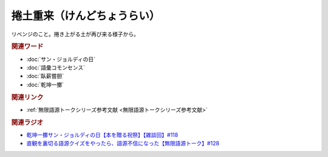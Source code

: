 捲土重来（けんどちょうらい）
==========================================
.. glossary::
    捲土重来（けんどちょうらい） : け

リベンジのこと。捲き上がる土が再び来る様子から。

.. rubric:: 関連ワード
* :doc:`サン・ジョルディの日` 
* :doc:`語彙コモンセンス` 
* :doc:`臥薪嘗胆` 
* :doc:`乾坤一擲` 

.. rubric:: 関連リンク
* :ref:`無限語源トークシリーズ参考文献 <無限語源トークシリーズ参考文献>`

.. rubric:: 関連ラジオ
* `乾坤一擲サン・ジョルディの日【本を贈る祝祭】【雑談回】#118`_
* `直観を裏切る語源クイズをやったら、語源不信になった【無限語源トーク】#128`_


.. _乾坤一擲サン・ジョルディの日【本を贈る祝祭】【雑談回】#118: https://www.youtube.com/watch?v=Ok2SmWEx_Uk
.. _直観を裏切る語源クイズをやったら、語源不信になった【無限語源トーク】#128: https://www.youtube.com/watch?v=Q5LF9bzYt_0

